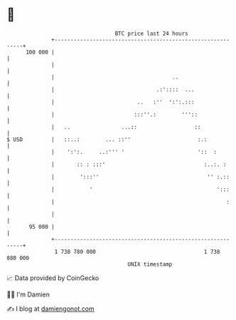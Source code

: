 * 👋

#+begin_example
                                     BTC price last 24 hours                    
                 +------------------------------------------------------------+ 
         100 000 |                                                            | 
                 |                                                            | 
                 |                                     ..                     | 
                 |                                .:'::::  ...                | 
                 |                          ..   :''  ':':.:::                | 
                 |                         :::''.:        '''::               | 
                 |   ..                ...::                  ::              | 
   $ USD         |   ::..:        ... ::''                     :.:            | 
                 |    ':':.     ..:''' '                       '::  :         | 
                 |       :: : :::'                               :..:. :      | 
                 |        ':::''                                  '' :.::     | 
                 |           '                                       ':::     | 
                 |                                                      :     | 
                 |                                                            | 
          95 000 |                                                            | 
                 +------------------------------------------------------------+ 
                  1 738 780 000                                  1 738 880 000  
                                         UNIX timestamp                         
#+end_example
📈 Data provided by CoinGecko

🧑‍💻 I'm Damien

✍️ I blog at [[https://www.damiengonot.com][damiengonot.com]]
